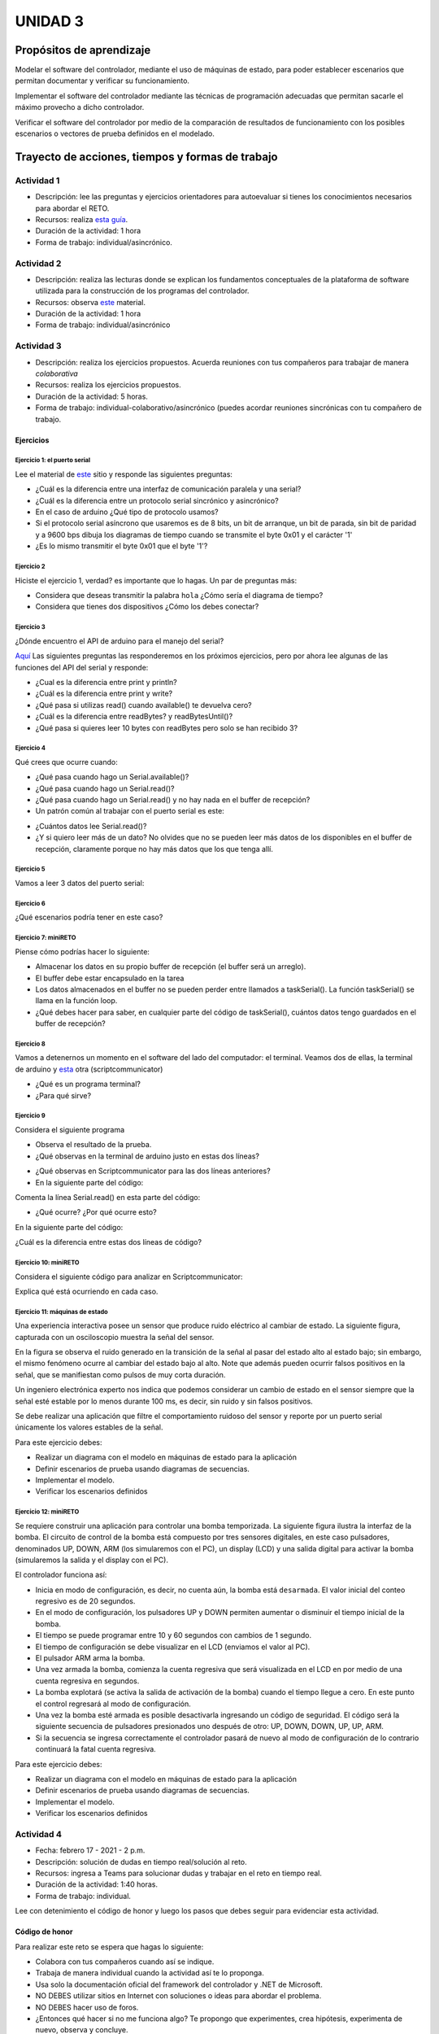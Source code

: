 UNIDAD 3
====================

Propósitos de aprendizaje
--------------------------

Modelar el software del controlador, mediante el uso de máquinas
de estado, para poder establecer escenarios que permitan
documentar y verificar su funcionamiento.

Implementar el software del controlador mediante las técnicas de
programación adecuadas que permitan sacarle el máximo provecho a
dicho controlador. 

Verificar el software del controlador por medio de la
comparación de resultados de funcionamiento con los posibles
escenarios o vectores de prueba definidos en el modelado.

Trayecto de acciones, tiempos y formas de trabajo
---------------------------------------------------

Actividad 1 
^^^^^^^^^^^^^

* Descripción: lee las preguntas y ejercicios orientadores para autoevaluar si tienes
  los conocimientos necesarios para abordar el RETO.
* Recursos: realiza `esta guía <https://docs.google.com/presentation/d/1A6phooetTEDRBksyrAd1Rloe7mCj7lRf1pDp4CRRdSk/edit?usp=sharing>`__.
* Duración de la actividad: 1 hora
* Forma de trabajo: individual/asincrónico.

Actividad 2
^^^^^^^^^^^^^^^^^^^^^^^^^
* Descripción: realiza las lecturas donde se explican los fundamentos conceptuales
  de la plataforma de software utilizada para la construcción de los programas del controlador.
* Recursos: observa `este <https://drive.google.com/open?id=1yuDi-tbSpLvV9zAu_TTsXWi9PWn9XyZNPq_NEB4AMao>`__
  material.
* Duración de la actividad: 1 hora
* Forma de trabajo: individual/asincrónico

Actividad 3
^^^^^^^^^^^^^^^^^^^^^^^^^^^^^^^^^
* Descripción: realiza los ejercicios propuestos. Acuerda reuniones 
  con tus compañeros para trabajar de manera *colaborativa*
* Recursos: realiza los ejercicios propuestos.
* Duración de la actividad: 5 horas.
* Forma de trabajo: individual-colaborativo/asincrónico (puedes acordar reuniones sincrónicas
  con tu compañero de trabajo.

Ejercicios
############

Ejercicio 1: el puerto serial
+++++++++++++++++++++++++++++++

Lee el material de `este <https://learn.sparkfun.com/tutorials/serial-communication/all>`__
sitio y responde las siguientes preguntas:

* ¿Cuál es la diferencia entre una interfaz de comunicación paralela y una serial?
* ¿Cuál es la diferencia entre un protocolo serial sincrónico y asincrónico?
* En el caso de arduino ¿Qué tipo de protocolo usamos?
* Si el protocolo serial asíncrono que usaremos es de 8 bits, un bit de arranque,
  un bit de parada, sin bit de paridad y a 9600 bps dibuja los diagramas de tiempo cuando
  se transmite el byte 0x01 y el carácter '1'
* ¿Es lo mismo transmitir el byte 0x01 que el byte '1'?

Ejercicio 2
+++++++++++++++++++++++++++++++

Hiciste el ejercicio 1, verdad? es importante que lo hagas. Un par de preguntas más:

* Considera que deseas transmitir la palabra ``hola`` ¿Cómo sería el diagrama
  de tiempo?
* Considera que tienes dos dispositivos ¿Cómo los debes conectar?

Ejercicio 3
+++++++++++++++++++++++++++++++

¿Dónde encuentro el API de arduino para el manejo del serial?

`Aquí <https://www.arduino.cc/reference/en/language/functions/communication/serial/>`__
Las siguientes preguntas las responderemos en los próximos ejercicios, pero por ahora
lee algunas de las funciones del API del serial y responde:

* ¿Cual es la diferencia entre print y println?
* ¿Cuál es la diferencia entre print y write?
* ¿Qué pasa si utilizas read() cuando available() te devuelva cero?
* ¿Cuál es la diferencia entre readBytes? y readBytesUntil()?
* ¿Qué pasa si quieres leer 10 bytes con readBytes pero solo se han recibido 3?

Ejercicio 4
+++++++++++++++++++++++++++++++

Qué crees que ocurre cuando:

* ¿Qué pasa cuando hago un Serial.available()?
* ¿Qué pasa cuando hago un Serial.read()?
* ¿Qué pasa cuando hago un Serial.read() y no hay nada en el buffer de
  recepción?
* Un patrón común al trabajar con el puerto serial es este:

.. code-block:: cpp
   :lineno-start: 1  

    if(Serial.available() > 0){
        int dataRx = Serial.read() 
    }

* ¿Cuántos datos lee Serial.read()?
* ¿Y si quiero leer más de un dato? No olvides que no se pueden leer más datos
  de los disponibles en el buffer de recepción, claramente porque no hay
  más datos que los que tenga allí.

Ejercicio 5
+++++++++++++++++++++++++++++++

Vamos a leer 3 datos del puerto serial:

.. code-block:: cpp
   :lineno-start: 1  

    if(Serial.available() >= 3){
        int dataRx1 = Serial.read()
        int dataRx2 = Serial.read() 
        int dataRx3 = Serial.read() 
    }

Ejercicio 6
+++++++++++++++++++++++++++++++

¿Qué escenarios podría tener en este caso?

.. code-block:: cpp
   :lineno-start: 1  

    if(Serial.available() >= 2){
        int dataRx1 = Serial.read()
        int dataRx2 = Serial.read() 
        int dataRx3 = Serial.read() 
    }


Ejercicio 7: miniRETO
+++++++++++++++++++++++++++++++

Piense cómo podrías hacer lo siguiente:

.. code-block:: cpp
   :lineno-start: 1  

    void taskSerial(){
        // Esta tarea tiene su propio buffer de recepción,
        // es decir, su propio vector. Nadie más tiene acceso

    }

    void loop(){
        taskSerial();
    }


* Almacenar los datos en su propio buffer de recepción
  (el buffer será un arreglo).
* El buffer debe estar encapsulado en la tarea
* Los datos almacenados en el buffer no se pueden perder
  entre llamados a taskSerial(). La función taskSerial() se llama
  en la función loop.  
* ¿Qué debes hacer para saber, en cualquier parte del código de taskSerial(),
  cuántos datos tengo guardados en el buffer de recepción?

Ejercicio 8
+++++++++++++++++++++++++++++++

Vamos a detenernos un momento en el software del lado del
computador: el terminal. Veamos dos de ellas, la terminal
de arduino y `esta <https://sourceforge.net/projects/scriptcommunicator/>`__
otra (scriptcommunicator)

* ¿Qué es un programa terminal? 
* ¿Para qué sirve?

Ejercicio 9
+++++++++++++++++++++++++++++++

Considera el siguiente programa

.. code-block:: cpp
   :lineno-start: 1  

    void setup()
    {
      Serial.begin(9600);
    }

    void loop()
    {

      if(Serial.available() > 0){

        Serial.read();

        int8_t var = -1;

        Serial.println("Inicio de la prueba");
        Serial.write(var);
        Serial.print("\n");
        Serial.print(var);
        Serial.print('\n');
        Serial.println("Fin de la prueba"); 
      }
    }

* Observa el resultado de la prueba.
* ¿Qué observas en la terminal de arduino justo en estas dos líneas?
 
.. code-block:: cpp
   :lineno-start: 1  

    Serial.write(var);
    Serial.print(var);


* ¿Qué observas en Scriptcommunicator para las dos líneas anteriores?
*  En la siguiente parte del código:

.. code-block:: cpp
   :lineno-start: 1  

    if(Serial.available() > 0){

        Serial.read();

Comenta la línea Serial.read() en esta parte del código:

.. code-block:: cpp
   :lineno-start: 1  

    if(Serial.available() > 0){

        //Serial.read();

* ¿Qué ocurre? ¿Por qué ocurre esto?

En la siguiente parte del código:

.. code-block:: cpp
   :lineno-start: 1  

    Serial.println("Inicio de la prueba");
    Serial.write(var);
    Serial.print("\n");
    Serial.print(var);
    Serial.print('\n');
    Serial.println("Fin de la prueba"); 

¿Cuál es la diferencia entre estas dos líneas de código?

.. code-block:: cpp
   :lineno-start: 1  

   Serial.print("\n");

   Serial.print('\n');

Ejercicio 10: miniRETO
+++++++++++++++++++++++++++++++

Considera el siguiente código para analizar en Scriptcommunicator:

.. code-block:: cpp
   :lineno-start: 1  

    void setup()
    {
      Serial.begin(9600);
    }

    void loop()
    {

      if(Serial.available() > 0){
        Serial.read();
        int8_t var = 255;
        int8_t var2 = 0xFF;

        Serial.write(var);
        Serial.print(var);
        Serial.write(var2);
        Serial.print(var2);

      }
    }

Explica qué está ocurriendo en cada caso.

Ejercicio 11: máquinas de estado
++++++++++++++++++++++++++++++++++++

Una experiencia interactiva posee un sensor que produce ruido eléctrico al
cambiar de estado. La siguiente figura, capturada con un osciloscopio
muestra la señal del sensor.

.. image:: ../_static/bounce.jpg

En la figura se observa el ruido generado en la transición de la señal
al pasar del estado alto al estado bajo; sin embargo, el
mismo fenómeno ocurre al cambiar del estado bajo al alto. Note que
además pueden ocurrir falsos positivos en la señal, que se manifiestan
como pulsos de muy corta duración.

Un ingeniero electrónica experto nos indica que podemos considerar un
cambio de estado en el sensor siempre que la señal esté estable por
lo menos durante 100 ms, es decir, sin ruido y sin falsos positivos.

Se debe realizar una aplicación que filtre el comportamiento ruidoso
del sensor y reporte por un puerto serial únicamente los valores
estables de la señal.

Para este ejercicio debes:

* Realizar un diagrama con el modelo en máquinas de estado para la aplicación
* Definir escenarios de prueba usando diagramas de secuencias.
* Implementar el modelo.
* Verificar los escenarios definidos

Ejercicio 12: miniRETO
+++++++++++++++++++++++++++++++

Se requiere construir una aplicación para controlar una bomba temporizada.
La siguiente figura ilustra la interfaz de la bomba. El circuito de control
de la bomba está compuesto por tres sensores digitales,
en este caso pulsadores, denominados UP, DOWN, ARM (los simularemos con el PC),
un display (LCD) y una salida digital para activar la bomba
(simularemos la salida y el display con el PC).

El controlador funciona así:

.. image:: ../_static/bomb.png

* Inicia en modo de configuración, es decir, no cuenta aún, la bomba está
  ``desarmada``. El valor inicial del conteo regresivo es de 20 segundos.
* En el modo de configuración, los pulsadores UP y DOWN permiten
  aumentar o disminuir el tiempo inicial de la bomba.
* El tiempo se puede programar entre 10 y 60 segundos con cambios de 1 segundo.
* El tiempo de configuración se debe visualizar en el LCD (enviamos el
  valor al PC).
* El pulsador ARM arma la bomba.
* Una vez armada la bomba, comienza la cuenta regresiva que será visualizada
  en el LCD en por medio de una cuenta regresiva en segundos.
* La bomba explotará (se activa la salida de activación de la bomba) cuando
  el tiempo llegue a cero. En este punto el control regresará al modo de
  configuración.
* Una vez la bomba esté armada es posible desactivarla ingresando un código
  de seguridad. El código será la siguiente secuencia de pulsadores
  presionados uno después de otro:  UP, DOWN, DOWN, UP, UP, ARM.
* Si la secuencia se ingresa correctamente el controlador pasará de nuevo
  al modo de configuración de lo contrario continuará la fatal cuenta
  regresiva.


Para este ejercicio debes:

* Realizar un diagrama con el modelo en máquinas de estado para la aplicación
* Definir escenarios de prueba usando diagramas de secuencias.
* Implementar el modelo.
* Verificar los escenarios definidos

.. Solución a ejercicios
  
  `Aquí <https://github.com/juanferfranco/sensores1/tree/master/docs/_semana5/bomb.ino>`__ una solución de 2020-10 al problema:

  .. code-block:: cpp 
    :lineno-start: 1

    uint32_t Timer = 20;

    enum class BOMBEVS {UP, DOWN, EVTIMER, ARM};
    BOMBEVS bombEvs;
    bool bombEvsFlag = false;


    bool timerInitCount = false;
    uint32_t timeOld = 0;

    void setup() {
    Serial.begin(115200);
    }

    void initCount() {
    timerInitCount = true;
    timeOld = millis();
    }

    void stopCount() {
    timerInitCount = false;
    Timer = 20;
    }

    void taskBomb() {
    enum class BombStates {SETTING, COUNTING};
    static BombStates stateVar =  BombStates::SETTING;
    static uint32_t keyInput[5] = {1, 2, 3, 4, 5};
    static uint8_t counter = 0;
    static uint32_t keyCode = 0;

    switch (stateVar) {
        case BombStates::SETTING:
        if (bombEvs == BOMBEVS::UP) {
            if (Timer < 60) {
            Timer++;
            Serial.println(Timer);
            }
        } else if (bombEvs == BOMBEVS::DOWN) {
            if (Timer > 10) {
            Timer--;
            Serial.println(Timer);
            }

        } else if (bombEvs == BOMBEVS::ARM) {
            initCount();
            stateVar = BombStates::COUNTING;
        }
        break;

        case BombStates::COUNTING:
        if (bombEvs == BOMBEVS::EVTIMER) {

            Timer--;

            if (Timer == 0) {
            Serial.println("RIP");
            for (;;);
            }
            else {

            Serial.println(Timer);
            }
        }
        else if (bombEvs == BOMBEVS::UP) {
            if (counter < 5) {
            keyCode = keyCode + 8 * keyInput[counter];
            counter++;
            }
        } else if (bombEvs == BOMBEVS::DOWN) {
            if (counter < 5) {
            keyCode = keyCode + 17 * keyInput[counter];
            counter++;
            }
        } else if (bombEvs == BOMBEVS::ARM) {
            if(keyCode == 165){
                    keyCode = 0;
                    counter = 0;  
                    Serial.println(":)");
                    stopCount();
                    stateVar = BombStates::SETTING;
            }
            else{
                counter = 0;
                keyCode = 0;
            }
        }

        break;

    }
    }

    void taskInputSerial() {
    if (Serial.available()) {
        int dataRx = Serial.read();
        if (dataRx == 'u') {
        bombEvs  = BOMBEVS::UP;
        bombEvsFlag = true;
        }
        else if (dataRx == 'd') {
        bombEvs  = BOMBEVS::DOWN;
        bombEvsFlag = true;
        }
        else if (dataRx == 'a') {
        bombEvs  = BOMBEVS::ARM;
        bombEvsFlag = true;
        }


    }
    }

    void taskTime() {
    if (timerInitCount == true) {
        uint32_t timeNow = millis();
        if ( (timeNow - timeOld) >= 1000 ) {
        timeOld = timeNow;
        bombEvs = BOMBEVS::EVTIMER;
        bombEvsFlag = true;
        }
    }
    }

    void loop() {


    taskInputSerial();

    taskTime();

    if (bombEvsFlag == true) {
        bombEvsFlag = false;
        taskBomb();
    }

    }

  Un ejercicio extra para practicar: se propone implementar el modelo que muestra en
  esta imagen:

  .. image:: ../_static/SM.jpeg

Actividad 4
^^^^^^^^^^^^^^^^^^^^^
* Fecha: febrero 17 - 2021 - 2 p.m.
* Descripción: solución de dudas en tiempo real/solución al reto.
* Recursos: ingresa a Teams para solucionar dudas y trabajar en el
  reto en tiempo real.
* Duración de la actividad: 1:40 horas. 
* Forma de trabajo: individual.

Lee con detenimiento el código de honor y luego los pasos que
debes seguir para evidenciar esta actividad.

Código de honor
#################

Para realizar este reto se espera que hagas lo siguiente:

* Colabora con tus compañeros cuando así se indique.
* Trabaja de manera individual cuando la actividad así te lo
  proponga.
* Usa solo la documentación oficial del framework del controlador
  y .NET de Microsoft.
* NO DEBES utilizar sitios en Internet con soluciones o ideas para
  abordar el problema.
* NO DEBES hacer uso de foros.
* ¿Entonces qué hacer si no me funciona algo? Te propongo que
  experimentes, crea hipótesis, experimenta de nuevo, observa y concluye.
* NO OLVIDES, este curso se trata de pensar y experimentar NO de
  BUSCAR soluciones en Internet.

Enunciado
#################

En una experiencia interactiva se requiere comunicar un controlador
con una aplicación interactiva (AI). El controlador maneja varios
sensores y varios actuadores. Debes leer con detenimiento la descripción
del protocolo de comunicación y construir un modelo usando una
máquina de estados que te permita capturar de manera gráfica el texto.
Este modelo te permitirá visualizar más fácilmente
el funcionamiento de tu controlador y todos los posibles escenarios
de prueba que deberás posteriormente verificar.

En este RETO no vas a implementar la AI, te vas a concentrar en
el software del controlador. Entonces la AI será simulada.

Para simular la AI utiliza `ScriptCommunicator <https://sourceforge.net/projects/scriptcommunicator/>`__.
Este software es necesario para poder controlar de manera precisa el
byte que queremos transmitir. Recuerda que al usar una terminal como
la de arduino, todos los bytes que transmites están codificados en
ASCII y por tanto cuando escribes el carácter '1' realmente estás
transmitiendo el byte 31 en base 16, es decir, la codificación ASCII
del '1'.

Cuando estés probando la aplicación de tu controlador ten presente
que la AI siempre iniciará la comunicación.

Los PASOS para realizar la comunicación son:

* La AI inicia una transacción enviando el byte 3E.
* El controlador deberá responder con el byte 4A.
* La AI no podrá continuar hasta no recibir la respuesta
  del controlador.
* Una vez el controlador responda, la AI enviará una secuencia
  de bytes. 
* Cada byte tendrá la siguiente función:

  Byte 1: longitud

  Byte 2: dirección
  
  Byte 3: comando
  
  Byte 4 a n: datos
  
  Byte n+1: verificación

El byte longitud indicará la cantidad de bytes que la AI le enviará
al controlador a partir del byte 2 hasta el byte n + 1. Para
este ejercicio no te preocupes por los bytes dirección,
comando y datos, puedes colocar allí lo que quieras.

El byte de verificación será calculado así: 

Byte1 XOR Byte2 XOR … XOR Byten.

Recuerda que en lenguaje C el operador XOR es este: ^

* Si la AI se demora más de un 1 segundo en enviar la secuencia,
  el controlador enviará a la AI el byte 3D y la AI deberá iniciar
  de nuevo la secuencia de comunicación desde el paso 1.

* El controlador deberá calcular el byte de verificación que tendrá
  que coincidir con el cálculo de la AI. Si el byte de verificación 
  no corresponde, el controlador enviará el byte 3F y la AI deberá
  reenviar el paquete.

* Si el controlador recibe bien el paquete deberá responder a la AI con
  el byte 4A y luego enviar la siguiente secuencia de bytes:

  Byte 1: longitud

  Byte 2: Byte4 recibido

  Byte m: Byten recibido

  Byte m+1: verificación

La verificación será calculada desde el Byte 1 hasta el byte m.

* Si la AI recibe correctamente el paquete deberá responder con el byte 4A.

* El controlador quedará preparado para volver al paso 1,
  es decir, iniciar una nueva transacción.

* Si pasado 1 segundo el controlador no recibe el 4A, entonces este
  deberá retransmitir el paquete a la AI. Este comportamiento solo 
  se detendrá una vez la AI envié el 4A.


¿Qué debes entregar?
++++++++++++++++++++++

* Crea una carpeta, la llamaremos principal. 
* Guarda allí el proyecto para el controlador.
* Guarda el diagrama, en formato .pdf, con el modelo del
  software del controlador.
* En la carpeta principal guarda una copia de la `rúbrica <https://auladigital.upb.edu.co/mod/url/view.php?id=483169>`__
  con tu autoevaluación.
* En la carpeta principal guarda un archivo .pdf donde colocarás tres cosas:
  
  * La versión del software para programar el controlador.
  * UN ENLACE a tu ONE DRIVE donde estará alojado el video de sustentación.
  * Una tabla de contenidos que indique el instante de tiempo en el cual se
    pueden encontrar cada una de las secciones solicitadas en el video.

* Comprime la carpeta principal en formato .ZIP
* Entrega el archivo .ZIP `aquí <https://auladigital.upb.edu.co/mod/assign/view.php?id=483167>`__.

¿Qué deberá tener el video de sustentación?
++++++++++++++++++++++++++++++++++++++++++++++

* Máximo 20 minutos: debes planear el video tal como aprendiste en segundo semestre
  en tu curso de narrativa audiovisual.
* Cuida la calidad del audio y del video.
* Sección 1: introducción, donde dirás tu nombre y si realizaste el RETO
  completo. Si no terminaste indica claramente qué te faltó y por qué.
* Sección 2: muestra y explica detalladamente tu modelo. Nota que en el enunciado
  se definen unos tiempos de espera, así como unos bytes de respuesta. Explica,
  luego de experimentar para qué pueden servir estos mecanismos.
* Sección 3: muestra que tu programa compila correctamente y sin errores
  o advertencias problemáticas. Explica tu programa.
* Sección 4: identifica los posibles escenarios de prueba de tu modelo y
  realiza un `diagrama de secuencias <https://en.wikipedia.org/wiki/Sequence_diagram#:~:text=A%20sequence%20diagram%20shows%20object,the%20functionality%20of%20the%20scenario.>`__
  para cada uno. 
* Sección 5: muestra que tu programa funciona según los escenarios 
  identificados.
* Tus explicaciones deben ser claras, precisas y completas. No olvides planear 
  bien tu video de sustentación.

Actividad 5
^^^^^^^^^^^^^^^^^^^^^
* Descripción: solución al reto.
* Recursos: ejercicios propuestos y tu propio material de solución.
* Duración de la actividad: 7 horas. 
* Forma de trabajo: individual.

Actividad 6
^^^^^^^^^^^^^^^^^^^^^
* Fecha: febrero 24 - 2021 - 2 p.m.
* Descripción: solución de dudas en tiempo real/solución al reto.
* Recursos: ingresa a Teams para solucionar dudas y trabajar en el
  reto en tiempo real.
* Duración de la actividad: 1:40 horas. 
* Forma de trabajo: individual.

Actividad 7
^^^^^^^^^^^^

* Descripción: termina el reto y realiza el video de sustentación.
* Recursos: -- 
* Duración de la actividad: 7 horas
* Forma de trabajo: individual/asincrónico.

Actividad 8 
^^^^^^^^^^^^^^^^^^^^^^^^^^^^^

* Fecha: marzo 3 de 2021 - 2 p.m.
* Descripción: encuentro sincrónico para retroalimentar la unidad 3. 
* Recursos: ingresa al grupo de Teams.
* Duración de la actividad: 1:40 horas.
* Forma de trabajo: colaborativo/sincrónica

..
  Un posible modelo de la solución es este:

  .. image:: ../_static/parcial2SM.jpg
    :scale: 100%
    :align: center

  Y una posible implementación del modelo es este otro modelo en C++:

  .. code-block:: cpp 
    :lineno-start: 1

      void setup() {
        Serial.begin(115200);
      }
      
      void taskCom() {
        enum class state_t {WAIT_INIT, WAIT_PACKET, WAIT_ACK};
        static state_t state = state_t::WAIT_INIT;
        static uint8_t bufferRx[20] = {0};
        static uint8_t dataCounter = 0;
        static uint32_t timerOld;
        static uint8_t bufferTx[20];
      
        switch (state) {
          case  state_t::WAIT_INIT:
            if (Serial.available()) {
              if (Serial.read() == 0x3E) {
                Serial.write(0x4A);
                dataCounter = 0;
                timerOld = millis();
                state = state_t::WAIT_PACKET;
              }
            }
      
            break;
      
          case state_t::WAIT_PACKET:
      
            if ( (millis() - timerOld) > 1000 ) {
              Serial.write(0x3D);
              state = state_t::WAIT_INIT;
            }
            else if (Serial.available()) {
              uint8_t dataRx = Serial.read();
              if (dataCounter >= 20) {
                Serial.write(0x3F);
                dataCounter = 0;
                timerOld = millis();
                state = state_t::WAIT_PACKET;
              }
              else {
                bufferRx[dataCounter] = dataRx;
                dataCounter++;
      
                // is the packet completed?
                if (bufferRx[0] == dataCounter - 1) {
      
                  // Check received data
                  uint8_t calcChecksum = 0;
                  for (uint8_t i = 1; i <= dataCounter - 1; i++) {
                    calcChecksum = calcChecksum ^ bufferRx[i - 1];
                  }
                  if (calcChecksum == bufferRx[dataCounter - 1]) {
                    bufferTx[0] = dataCounter - 3; //Length
                    calcChecksum = bufferTx[0];
      
                    // Calculate Tx checksum
                    for (uint8_t i = 4; i <= dataCounter - 1; i++) {
                      bufferTx[i - 3] = bufferRx[i - 1];
                      calcChecksum = calcChecksum ^ bufferRx[i - 1];
                    }
      
                    bufferTx[dataCounter - 3] = calcChecksum;
                    Serial.write(0x4A);
                    Serial.write(bufferTx, dataCounter - 2);
                    timerOld = millis();
                    state = state_t::WAIT_ACK;
                  }
                  else {
                    Serial.write(0x3F);
                    dataCounter = 0;
                    timerOld = millis();
                    state = state_t::WAIT_PACKET;
                  }
                }
              }
            }
      
            break;
      
          case state_t::WAIT_ACK:
            if ( (millis() - timerOld) > 1000 ) {
              timerOld = millis();
              Serial.write(bufferTx, dataCounter - 2);
            } else if (Serial.available()) {
              if (Serial.read() == 0x4A) {
                state = state_t::WAIT_INIT;
              }
            }
      
            break;
        }
      }
      
      
      void loop() {
        taskCom();
      }

  Un ejemplo de una escenario de prueba:

  .. image:: ../_static/vector1.jpg
    :scale: 100%
    :align: center
